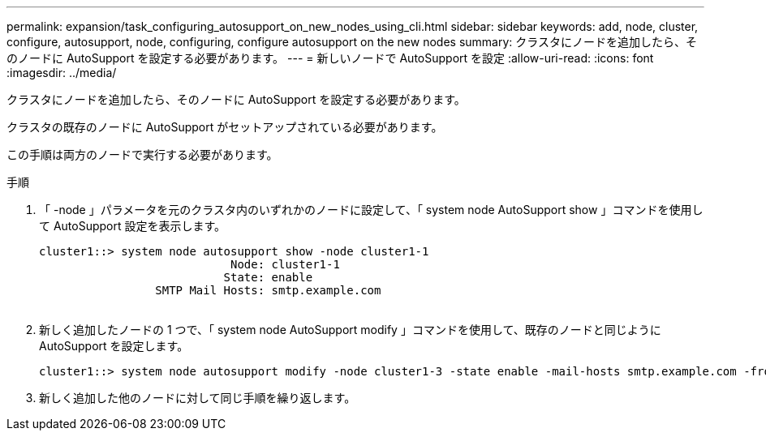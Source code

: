 ---
permalink: expansion/task_configuring_autosupport_on_new_nodes_using_cli.html 
sidebar: sidebar 
keywords: add, node, cluster, configure, autosupport, node, configuring, configure autosupport on the new nodes 
summary: クラスタにノードを追加したら、そのノードに AutoSupport を設定する必要があります。 
---
= 新しいノードで AutoSupport を設定
:allow-uri-read: 
:icons: font
:imagesdir: ../media/


[role="lead"]
クラスタにノードを追加したら、そのノードに AutoSupport を設定する必要があります。

クラスタの既存のノードに AutoSupport がセットアップされている必要があります。

この手順は両方のノードで実行する必要があります。

.手順
. 「 -node 」パラメータを元のクラスタ内のいずれかのノードに設定して、「 system node AutoSupport show 」コマンドを使用して AutoSupport 設定を表示します。
+
[listing]
----
cluster1::> system node autosupport show -node cluster1-1
                            Node: cluster1-1
                           State: enable
                 SMTP Mail Hosts: smtp.example.com
																																...
----
. 新しく追加したノードの 1 つで、「 system node AutoSupport modify 」コマンドを使用して、既存のノードと同じように AutoSupport を設定します。
+
[listing]
----
cluster1::> system node autosupport modify -node cluster1-3 -state enable -mail-hosts smtp.example.com -from alerts@node3.example.com -to support@example.com -support enable -transport https -noteto pda@example.com -retry-interval 23m
----
. 新しく追加した他のノードに対して同じ手順を繰り返します。

